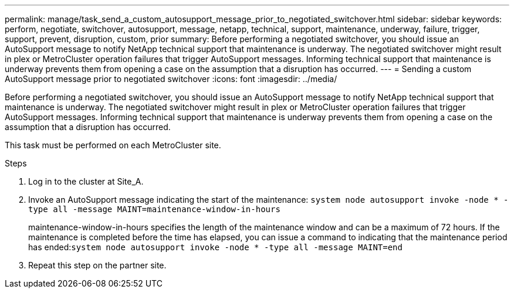 ---
permalink: manage/task_send_a_custom_autosupport_message_prior_to_negotiated_switchover.html
sidebar: sidebar
keywords: perform, negotiate, switchover, autosupport, message, netapp, technical, support, maintenance, underway, failure, trigger, support, prevent, disruption, custom, prior
summary: Before performing a negotiated switchover, you should issue an AutoSupport message to notify NetApp technical support that maintenance is underway. The negotiated switchover might result in plex or MetroCluster operation failures that trigger AutoSupport messages. Informing technical support that maintenance is underway prevents them from opening a case on the assumption that a disruption has occurred.
---
= Sending a custom AutoSupport message prior to negotiated switchover
:icons: font
:imagesdir: ../media/

[.lead]
Before performing a negotiated switchover, you should issue an AutoSupport message to notify NetApp technical support that maintenance is underway. The negotiated switchover might result in plex or MetroCluster operation failures that trigger AutoSupport messages. Informing technical support that maintenance is underway prevents them from opening a case on the assumption that a disruption has occurred.

This task must be performed on each MetroCluster site.

.Steps

. Log in to the cluster at Site_A.
. Invoke an AutoSupport message indicating the start of the maintenance: `system node autosupport invoke -node * -type all -message MAINT=maintenance-window-in-hours`
+
maintenance-window-in-hours specifies the length of the maintenance window and can be a maximum of 72 hours. If the maintenance is completed before the time has elapsed, you can issue a command to indicating that the maintenance period has ended:``system node autosupport invoke -node * -type all -message MAINT=end``

. Repeat this step on the partner site.
